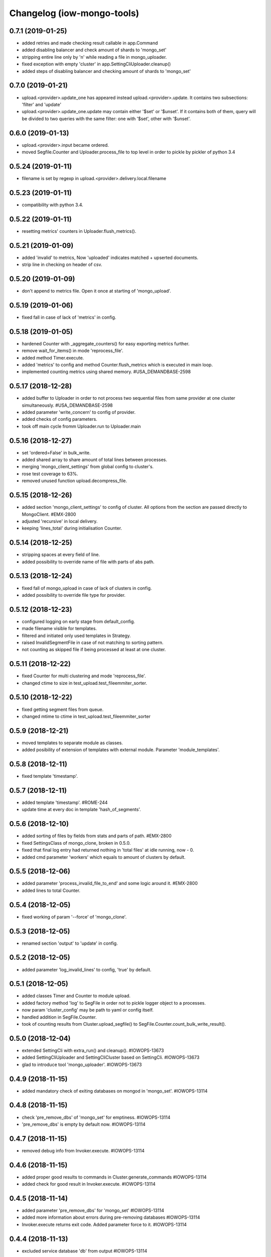 Changelog (iow-mongo-tools)
===========================

0.7.1 (2019-01-25)
-------------------
- added retries and made checking result callable in app.Command
- added disabling balancer and check amount of shards to 'mongo_set'
- stripping entire line only by '\n' while reading a file in mongo_uploader.
- fixed exception with empty 'cluster' in app.SettingCliUploader.cleanup()
- added steps of disabling balancer and checking amount of shards to 'mongo_set'

0.7.0 (2019-01-21)
-------------------
- upload.<provider>.update_one has appeared instead upload.<provider>.update. It contains two subsections: 'filter' and 'update'
- upload.<provider>.update_one.update may contain either '$set' or '$unset'. If it contains both of them, query will be divided to two queries with the same filter: one with '$set', other with '$unset'.

0.6.0 (2019-01-13)
-------------------
- upload.<provider>.input became ordered.
- moved Segfile.Counter and Uploader.process_file to top level in order to pickle by pickler of python 3.4

0.5.24 (2019-01-11)
-------------------
- filename is set by regexp in upload.<provider>.delivery.local.filename

0.5.23 (2019-01-11)
-------------------
- compatibility with python 3.4.

0.5.22 (2019-01-11)
-------------------
- resetting metrics' counters in Uploader.flush_metrics().

0.5.21 (2019-01-09)
-------------------
- added 'invalid' to metrics, Now 'uploaded' indicates matched + upserted documents.
- strip line in checking on header of csv.

0.5.20 (2019-01-09)
-------------------
- don't append to metrics file. Open it once at starting of 'mongo_upload'.

0.5.19 (2019-01-06)
-------------------
- fixed fall in case of lack of 'metrics' in config.

0.5.18 (2019-01-05)
-------------------
- hardened Counter with _aggregate_counters() for easy exporting metrics further.
- remove wait_for_items() in mode 'reprocess_file'.
- added method Timer.execute.
- added 'metrics' to config and method Counter.flush_metrics which is executed in main loop.
- implemented counting metrics using shared memory. #USA_DEMANDBASE-2598

0.5.17 (2018-12-28)
-------------------
- added buffer to Uploader in order to not process two sequential files from same provider at one cluster simultaneously. #USA_DEMANDBASE-2598
- added parameter 'write_concern' to config of provider.
- added checks of config parameters.
- took off main cycle fromm Uploader.run to Uploader.main

0.5.16 (2018-12-27)
-------------------
- set 'ordered=False' in bulk_write.
- added shared array to share amount of total lines between processes.
- merging 'mongo_client_settings' from global config to cluster's.
- rose test coverage to 63%.
- removed unused function upload.decompress_file.

0.5.15 (2018-12-26)
-------------------
- added section 'mongo_client_settings' to config of cluster. All options from the section are passed directly to MongoClient. #EMX-2800
- adjusted 'recursive' in local delivery.
- keeping 'lines_total' during initialisation Counter.

0.5.14 (2018-12-25)
-------------------
- stripping spaces at every field of line.
- added possibility to override name of file with parts of abs path.

0.5.13 (2018-12-24)
-------------------
- fixed fall of mongo_upload in case of lack of clusters in config.
- added possibility to override file type for provider.

0.5.12 (2018-12-23)
-------------------
- configured logging on early stage from default_config.
- made filename visible for templates.
- filtered and initiated only used templates in Strategy.
- raised InvalidSegmentFile in case of not matching to sorting pattern.
- not counting as skipped file if being processed at least at one cluster.

0.5.11 (2018-12-22)
-------------------
- fixed Counter for multi clustering and mode 'reprocess_file'.
- changed ctime to size in test_upload.test_fileemmiter_sorter.

0.5.10 (2018-12-22)
-------------------
- fixed getting segment files from queue.
- changed mtime to ctime in test_upload.test_fileemmiter_sorter

0.5.9 (2018-12-21)
------------------
- moved templates to separate module as classes.
- added posibility of extension of templates with external module. Parameter 'module_templates'.

0.5.8 (2018-12-11)
------------------
- fixed template 'timestamp'.

0.5.7 (2018-12-11)
------------------
- added template 'timestamp'. #ROME-244
- update time at every doc in template 'hash_of_segments'.

0.5.6 (2018-12-10)
------------------
- added sorting of files by fields from stats and parts of path. #EMX-2800
- fixed SettingsClass of mongo_clone, broken in 0.5.0.
- fixed that final log entry had returned nothing in 'total files' at idle running, now - 0.
- added cmd parameter 'workers' which equals to amount of clusters by default.

0.5.5 (2018-12-06)
------------------
- added parameter 'process_invalid_file_to_end' and some logic around it. #EMX-2800
- added lines to total Counter.

0.5.4 (2018-12-05)
------------------
- fixed working of param '--force' of 'mongo_clone'.

0.5.3 (2018-12-05)
------------------
- renamed section 'output' to 'update' in config.

0.5.2 (2018-12-05)
------------------
- added parameter 'log_invalid_lines' to config, 'true' by default.

0.5.1 (2018-12-05)
------------------
- added classes Timer and Counter to module upload.
- added factory method 'log' to SegFile in order not to pickle logger object to a processes.
- now param 'cluster_config' may be path to yaml or config itself.
- handled addition in SegFile.Counter.
- took of counting results from Cluster.upload_segfile() to SegFile.Counter.count_bulk_write_result().

0.5.0 (2018-12-04)
------------------
- extended SettingCli with extra_run() and cleanup(). #IOWOPS-13673
- added SettingCliUploader and SettingCliCluster based on SettingCli. #IOWOPS-13673
- glad to introduce tool 'mongo_uploader'. #IOWOPS-13673

0.4.9 (2018-11-15)
------------------
- added mandatory check of exiting databases on mongod in 'mongo_set'. #IOWOPS-13114

0.4.8 (2018-11-15)
------------------
- check 'pre_remove_dbs' of 'mongo_set' for emptiness. #IOWOPS-13114
- 'pre_remove_dbs' is empty by default now. #IOWOPS-13114

0.4.7 (2018-11-15)
------------------
- removed debug info from Invoker.execute. #IOWOPS-13114

0.4.6 (2018-11-15)
------------------
- added proper good results to commands in Cluster.generate_commands #IOWOPS-13114
- added check for good result in Invoker.execute. #IOWOPS-13114

0.4.5 (2018-11-14)
------------------
- added parameter 'pre_remove_dbs' for 'mongo_set' #IOWOPS-13114
- added more information about errors during pre-removing databases #IOWOPS-13114
- Invoker.execute returns exit code. Added parameter force to it. #IOWOPS-13114

0.4.4 (2018-11-13)
------------------
- excluded service database 'db' from output #IOWOPS-13114

0.4.3 (2018-11-08)
------------------
- mongo_set. added step of removal database 'test' from each shard #IOWOPS-13114

0.4.2 (2018-11-07)
------------------
- fixed sensitivity of Cluster.check_config to order of shards or mongos #IOWOPS-13114

0.4.1 (2018-11-06)
------------------
- fixed ssh command of copying collection #IOWOPS-13114

0.4.0 (2018-11-06)
------------------
- deprecated `upload.run_command` in favor of `app.run_ext_command` #IOWOPS-13114
- added utility `mongo_clone` #IOWOPS-13114
- Changed type of App.config.clusters from list to set #IOWOPS-13114

0.3.2 (2018-11-02)
------------------
- fixed command 'shard_collection' #IOWOPS-13114

0.3.1 (2018-11-02)
------------------
- added args to class Command, fixed cluster's commands #IOWOPS-13114

0.3.0 (2018-11-02)
------------------
- added admin commands to cluster #IOWOPS-13114
- added endpoint mongo_set #IOWOPS-13114

0.2.4 (2018-09-26)
------------------
- mocked 'import pymongo' in tests. #IOWOPS-13114

0.2.3 (2018-09-26)
------------------
- added multithreading in MongoCheckerCli. #IOWOPS-13114
- defined default config_file. #IOWOPS-13114
- fixed counter in Cluster.create_objects(). #IOWOPS-13114

0.2.2 (2018-09-25)
------------------
- changed format of Cluster.actual_config. #IOWOPS-13114

0.2.1 (2018-09-24)
------------------
- use mongomock instead of pymongo for tests. #IOWOPS-13114
- changed version of pymongo to 3.5.1 in requirements #IOWOPS-13114
- handle case in mongo_check when cluster_config absents #IOWOPS-13114

0.2.0 (2018-09-23)
------------------
- added entity config_cluster to Settings and SettingsCli. #IOWOPS-13114
- changed Settings.load_config() #IOWOPS-13114
- got parsed arguments with ArgumentDefaultsHelpFormatter. #IOWOPS-13114
- added singleton Cluster with tests. #IOWOPS-13114
- added class MongoCheckerCli and entrypoint mongo_check. #IOWOPS-13114

0.1.9 (2018-08-15)
------------------
- improvements of classes DB and Flag. #IOWOPS-13114
- added test upload.test_segmentfile_flags_set_get. #IOWOPS-13114

0.1.8 (2018-08-09)
------------------
- changed default log level to info. #IOWOPS-13114
- don't save value to DB if it's already there. #IOWOPS-13114

0.1.7 (2018-08-08)
------------------
- add argument config_file even if it's not in defaults. #RT:515625

0.1.6 (2018-08-08)
------------------
- removed surplus argument from Uploader. #RT:515625
- set obs project in Jenkinsfile. #RT:515625

0.1.5 (2018-08-08)
------------------
- added abstractmethod to Uploader, filled in description of its defaults. #IOWOPS-13114

0.1.3 (2018-08-08)
------------------
- fixed dependencies in stdeb.cfg. #IOWOPS-13114

0.1.2 (2018-08-08)
------------------
- added dependencies to stdeb.cfg. #IOWOPS-13114

0.1.1 (2018-08-08)
------------------
- added stdeb.cfg. #IOWOPS-13114

0.1.0 (2018-08-08)
------------------
- added iowmongotools.upload. #IOWOPS-13114
- don't parse arguments without description. #IOWOPS-13114
- handle list by arguments parser. #IOWOPS-13114
- removed `config_file` from defaults of App. #IOWOPS-13114
- log warning if `config_file` absents. #IOWOPS-13114

0.0.9 (2018-08-07)
------------------
- used fixture 'tmpdir' in tests. #IOWOPS-13114
- moved 'logging' default settings from App to AppCli. #IOWOPS-13114

0.0.8 (2018-08-04)
------------------
- covered module 'app' by tests. #IOWOPS-13114

0.0.7 (2018-08-04)
------------------
- moved tests to directory `/tests`. #IOWOPS-13114

0.0.6 (2018-08-04)
------------------
- implemented module app that contains base class for scripts, loads settings and configures logging, includes CLI. #IOWOPS-13114
- moved up tests from test dir. #IOWOPS-13114

0.0.5 (2018-08-01)
------------------
- fixed test intendently broken in 0.0.2. #IOWOPS-13114

0.0.4 (2018-08-01)
------------------
- Enabled 'withPytest' in Jenkinsfile. #IOWOPS-13114
- Removed alias 'test' from setup.py. #IOWOPS-13114

0.0.3 (2018-08-01)
------------------
- Added junit xml to pytest output. #IOWOPS-13114

0.0.2 (2018-08-01)
------------------
- Integrated tests with setuptools. Intendently broke test. #IOWOPS-13114

0.0.1 (2018-08-01)
------------------
- Initialised the package #IOWOPS-13114